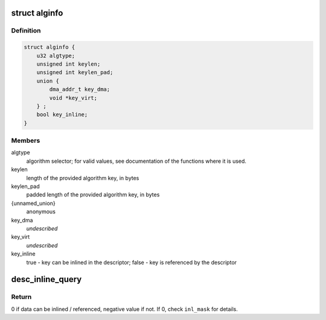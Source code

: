 .. -*- coding: utf-8; mode: rst -*-
.. src-file: drivers/crypto/caam/desc_constr.h

.. _`alginfo`:

struct alginfo
==============

.. c:type:: struct alginfo

    Container for algorithm details

.. _`alginfo.definition`:

Definition
----------

.. code-block:: c

    struct alginfo {
        u32 algtype;
        unsigned int keylen;
        unsigned int keylen_pad;
        union {
            dma_addr_t key_dma;
            void *key_virt;
        } ;
        bool key_inline;
    }

.. _`alginfo.members`:

Members
-------

algtype
    algorithm selector; for valid values, see documentation of the
    functions where it is used.

keylen
    length of the provided algorithm key, in bytes

keylen_pad
    padded length of the provided algorithm key, in bytes

{unnamed_union}
    anonymous

key_dma
    *undescribed*

key_virt
    *undescribed*

key_inline
    true - key can be inlined in the descriptor; false - key is
    referenced by the descriptor

.. _`desc_inline_query`:

desc_inline_query
=================

.. c:function:: int desc_inline_query(unsigned int sd_base_len, unsigned int jd_len, unsigned int *data_len, u32 *inl_mask, unsigned int count)

    Provide indications on which data items can be inlined and which shall be referenced in a shared descriptor.

    :param unsigned int sd_base_len:
        Shared descriptor base length - bytes consumed by the commands,
        excluding the data items to be inlined (or corresponding
        pointer if an item is not inlined). Each cnstr\_\* function that
        generates descriptors should have a define mentioning
        corresponding length.

    :param unsigned int jd_len:
        Maximum length of the job descriptor(s) that will be used
        together with the shared descriptor.

    :param unsigned int \*data_len:
        Array of lengths of the data items trying to be inlined

    :param u32 \*inl_mask:
        32bit mask with bit x = 1 if data item x can be inlined, 0
        otherwise.

    :param unsigned int count:
        Number of data items (size of \ ``data_len``\  array); must be <= 32

.. _`desc_inline_query.return`:

Return
------

0 if data can be inlined / referenced, negative value if not. If 0,
check \ ``inl_mask``\  for details.

.. This file was automatic generated / don't edit.

